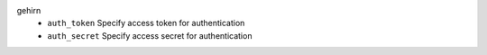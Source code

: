 gehirn
    * ``auth_token`` Specify access token for authentication

    * ``auth_secret`` Specify access secret for authentication
